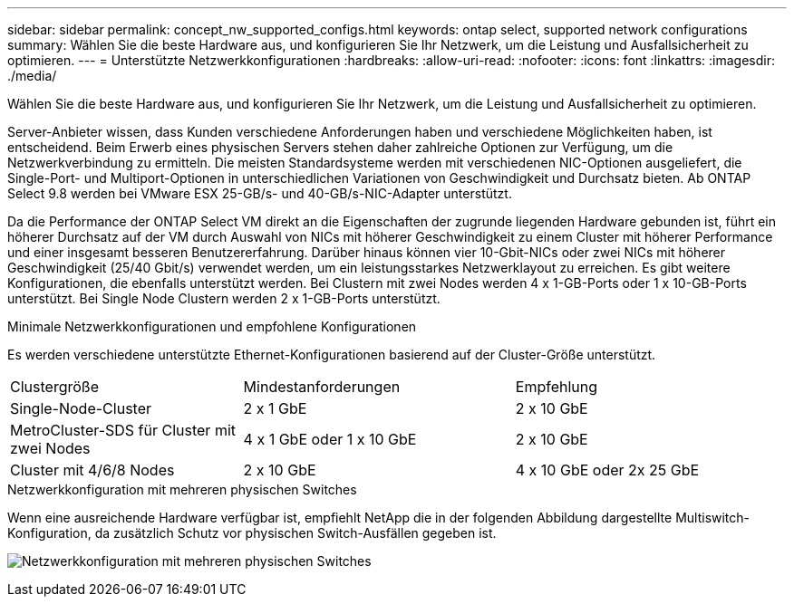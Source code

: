---
sidebar: sidebar 
permalink: concept_nw_supported_configs.html 
keywords: ontap select, supported network configurations 
summary: Wählen Sie die beste Hardware aus, und konfigurieren Sie Ihr Netzwerk, um die Leistung und Ausfallsicherheit zu optimieren. 
---
= Unterstützte Netzwerkkonfigurationen
:hardbreaks:
:allow-uri-read: 
:nofooter: 
:icons: font
:linkattrs: 
:imagesdir: ./media/


[role="lead"]
Wählen Sie die beste Hardware aus, und konfigurieren Sie Ihr Netzwerk, um die Leistung und Ausfallsicherheit zu optimieren.

Server-Anbieter wissen, dass Kunden verschiedene Anforderungen haben und verschiedene Möglichkeiten haben, ist entscheidend. Beim Erwerb eines physischen Servers stehen daher zahlreiche Optionen zur Verfügung, um die Netzwerkverbindung zu ermitteln. Die meisten Standardsysteme werden mit verschiedenen NIC-Optionen ausgeliefert, die Single-Port- und Multiport-Optionen in unterschiedlichen Variationen von Geschwindigkeit und Durchsatz bieten. Ab ONTAP Select 9.8 werden bei VMware ESX 25-GB/s- und 40-GB/s-NIC-Adapter unterstützt.

Da die Performance der ONTAP Select VM direkt an die Eigenschaften der zugrunde liegenden Hardware gebunden ist, führt ein höherer Durchsatz auf der VM durch Auswahl von NICs mit höherer Geschwindigkeit zu einem Cluster mit höherer Performance und einer insgesamt besseren Benutzererfahrung. Darüber hinaus können vier 10-Gbit-NICs oder zwei NICs mit höherer Geschwindigkeit (25/40 Gbit/s) verwendet werden, um ein leistungsstarkes Netzwerklayout zu erreichen. Es gibt weitere Konfigurationen, die ebenfalls unterstützt werden. Bei Clustern mit zwei Nodes werden 4 x 1-GB-Ports oder 1 x 10-GB-Ports unterstützt. Bei Single Node Clustern werden 2 x 1-GB-Ports unterstützt.

.Minimale Netzwerkkonfigurationen und empfohlene Konfigurationen
Es werden verschiedene unterstützte Ethernet-Konfigurationen basierend auf der Cluster-Größe unterstützt.

[cols="30,35,35"]
|===


| Clustergröße | Mindestanforderungen | Empfehlung 


| Single-Node-Cluster | 2 x 1 GbE | 2 x 10 GbE 


| MetroCluster-SDS für Cluster mit zwei Nodes | 4 x 1 GbE oder 1 x 10 GbE | 2 x 10 GbE 


| Cluster mit 4/6/8 Nodes | 2 x 10 GbE | 4 x 10 GbE oder 2x 25 GbE 
|===
.Netzwerkkonfiguration mit mehreren physischen Switches
Wenn eine ausreichende Hardware verfügbar ist, empfiehlt NetApp die in der folgenden Abbildung dargestellte Multiswitch-Konfiguration, da zusätzlich Schutz vor physischen Switch-Ausfällen gegeben ist.

image:BP_02.jpg["Netzwerkkonfiguration mit mehreren physischen Switches"]
